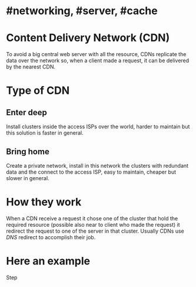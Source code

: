 * #networking, #server, #cache
* Content Delivery Network (CDN)
To avoid a big central web server with all the resource, CDNs replicate the data over the network so, when a client made a request, it can be delivered by the nearest CDN.
* Type of CDN
** Enter deep
Install clusters inside the access ISPs over the world, harder to maintain but this solution is faster in general.
** Bring home
Create a private network, install in this network the clusters with redundant data and the connect to the access ISP, easy to maintain, cheaper but slower in general.
* How they work
When a CDN receive a request it chose one of the cluster that hold the required resource (possible also near to client who made the request) it redirect the request to one of the server  in that cluster.
Usually CDNs use [[DNS]] redirect to accomplish their job.
* Here an example
[[../assets/CDN_example.png]]

Step